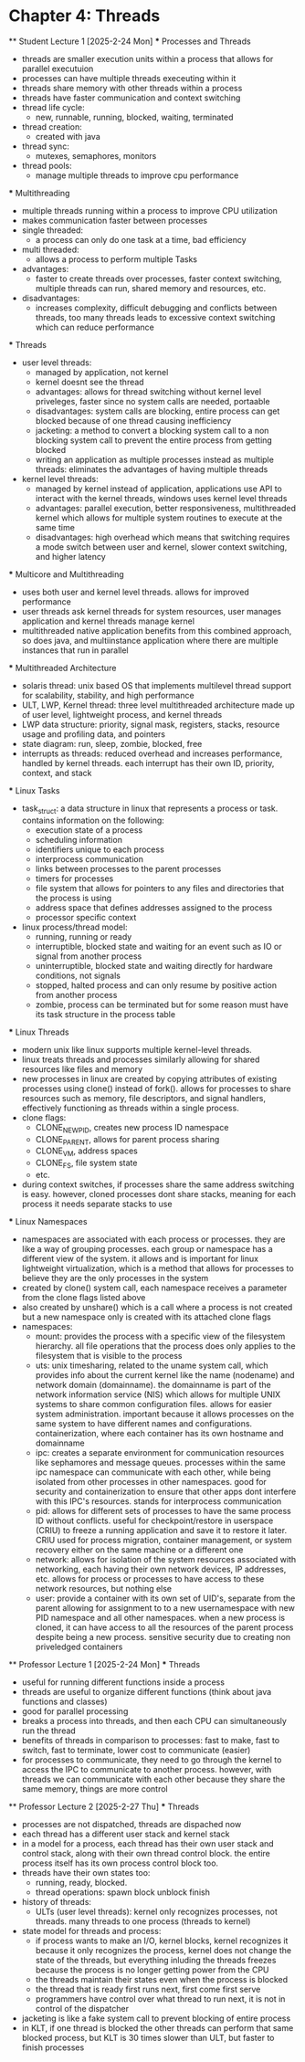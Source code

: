 * Chapter 4: Threads
    ** Student Lecture 1 [2025-2-24 Mon]
        *** Processes and Threads
          - threads are smaller execution units within a process that allows for parallel executuion
          - processes can have multiple threads execeuting within it 
          - threads share memory with other threads within a process 
          - threads have faster communication and context switching 
          - thread life cycle:
            - new, runnable, running, blocked, waiting, terminated
          - thread creation:
            - created with java 
          - thread sync:
            - mutexes, semaphores, monitors
          - thread pools:
            - manage multiple threads to improve cpu performance
        *** Multithreading
          - multiple threads running within a process to improve CPU utilization
          - makes communication faster between processes
          - single threaded:
            - a process can only do one task at a time, bad efficiency
          - multi threaded:
            - allows a process to perform multiple Tasks
          - advantages:
            - faster to create threads over processes, faster context switching, multiple threads can run, shared memory and resources, etc.
          - disadvantages:
            - increases complexity, difficult debugging and conflicts between threads, too many threads leads to excessive context switching which can reduce performance
        *** Threads
          - user level threads:
            - managed by application, not kernel
            - kernel doesnt see the thread
            - advantages: allows for thread switching without kernel level priveleges, faster since no system calls are needed, portaable
            - disadvantages: system calls are blocking, entire process can get blocked because of one thread causing inefficiency
            - jacketing: a method to convert a blocking system call to a non blocking system call to prevent the entire process from getting blocked
            - writing an application as multiple processes instead as multiple threads: eliminates the advantages of having multiple threads
          - kernel level threads:
            - managed by kernel instead of application, applications use API to interact with the kernel threads, windows uses kernel level threads
            - advantages: parallel execution, better responsiveness, multithreaded kernel which allows for multiple system routines to execute at the same time 
            - disadvantages: high overhead which means that switching requires a mode switch between user and kernel, slower context switching, and higher latency
        *** Multicore and Multithreading
          - uses both user and kernel level threads. allows for improved performance
          - user threads ask kernel threads for system resources, user manages application and kernel threads manage kernel
          - multithreaded native application benefits from this combined approach, so does java, and multiinstance application where there are multiple instances that run
            in parallel
        *** Multithreaded Architecture
          - solaris thread: unix based OS that implements multilevel thread support for scalability, stability, and high performance
          - ULT, LWP, Kernel thread: three level multithreaded architecture made up of user level, lightweight process, and kernel threads
          - LWP data structure: priority, signal mask, registers, stacks, resource usage and profiling data, and pointers
          - state diagram: run, sleep, zombie, blocked, free 
          - interrupts as threads: reduced overhead and increases performance, handled by kernel threads. each interrupt has their own ID, priority, context, and stack
        *** Linux Tasks
            - task_struct: a data structure in linux that represents a process or task. contains information on the following:
                - execution state of a process
                - scheduling information
                - identifiers unique to each process
                - interprocess communication
                - links between processes to the parent processes
                - timers for processes
                - file system that allows for pointers to any files and directories that the process is using 
                - address space that defines addresses assigned to the process
                - processor specific context
            - linux process/thread model:
                - running, running or ready
                - interruptible, blocked state and waiting for an event such as IO or signal from another process
                - uninterruptible, blocked state and waiting directly for hardware conditions, not signals
                - stopped, halted process and can only resume by positive action from another process
                - zombie, process can be terminated but for some reason must have its task structure in the process table
        *** Linux Threads
            - modern unix like linux supports multiple kernel-level threads. 
            - linux treats threads and processes similarly allowing for shared resources like files and memory
            - new processes in linux are created by copying attributes of existing processes using clone() instead of fork(). allows for processes to share 
              resources such as memory, file descriptors, and signal handlers, effectively functioning as threads within a single process. 
            - clone flags:
                - CLONE_NEWPID, creates new process ID namespace 
                - CLONE_PARENT, allows for parent process sharing
                - CLONE_VM, address spaces
                - CLONE_FS, file system state
                - etc.
            - during context switches, if processes share the same address switching is easy. however, cloned processes dont share stacks, meaning for each process
              it needs separate stacks to use
        *** Linux Namespaces
            - namespaces are associated with each process or processes. they are like a way of grouping processes. each group or namespace has a different 
              view of the system. it allows and is important for linux lightweight virtualization, which is a method that allows for processes to believe they 
              are the only processes in the system
            - created by clone() system call, each namespace receives a parameter from the clone flags listed above
            - also created by unshare() which is a call where a process is not created but a new namespace only is created with its attached clone flags
            - namespaces:
                - mount: provides the process with a specific view of the filesystem hierarchy. all file operations that the process does only applies to the
                  filesystem that is visible to the process
                - uts: unix timesharing, related to the uname system call, which provides info about the current kernel like the name (nodename) and network
                  domain (domainname). the domainname is part of the network information service (NIS) which allows for multiple UNIX systems to share common
                  configuration files. allows for easier system administration. important because it allows processes on the same system to have different names
                  and configurations. containerization, where each container has its own hostname and domainname
                - ipc: creates a separate environment for communication resources like sephamores and message queues. processes within the same ipc namespace
                  can communicate with each other, while being isolated from other processes in other namespaces. good for security and containerization to ensure
                  that other apps dont interfere with this IPC's resources. stands for interprocess communication
                - pid: allows for different sets of processes to have the same process ID without conflicts. useful for checkpoint/restore in userspace (CRIU)
                  to freeze a running application and save it to restore it later. CRIU used for process migration, container management, or system recovery either
                  on the same machine or a different one 
                - network: allows for isolation of the system resources associated with networking, each having their own network devices, IP addresses, etc. 
                  allows for process or processes to have access to these network resources, but nothing else
                - user: provide a container with its own set of UID's, separate from the parent allowing for assignment to to a new usernamespace with new PID 
                  namespace and all other namespaces. when a new process is cloned, it can have access to all the resources of the parent process despite being
                  a new process. sensitive security due to creating non priveledged containers
    ** Professor Lecture 1 [2025-2-24 Mon]
      *** Threads
        - useful for running different functions inside a process
        - threads are useful to organize different functions (think about java functions and classes)
        - good for parallel processing 
        - breaks a process into threads, and then each CPU can simultaneously run the thread 
        - benefits of threads in comparison to processes: fast to make, fast to switch, fast to terminate, lower cost to communicate (easier)
        - for processes to communicate, they need to go through the kernel to access the IPC to communicate to another process. however, with threads we can 
          communicate with each other because they share the same memory, things are more control 
    ** Professor Lecture 2 [2025-2-27 Thu]
      *** Threads 
        - processes are not dispatched, threads are dispached now 
        - each thread has a different user stack and kernel stack 
        - in a model for a process, each thread has their own user stack and control stack, along with their own thread control block. the entire process itself has 
          its own process control block too. 
        - threads have their own states too: 
          - running, ready, blocked. 
          - thread operations: spawn block unblock finish
        - history of threads:
          - ULTs (user level threads): kernel only recognizes processes, not threads. many threads to one process (threads to kernel)
        - state model for threads and process:
          - if process wants to make an I/O, kernel blocks, kernel recognizes it because it only recognizes the process, kernel does not change the 
            state of the threads, but everything inluding the threads freezes because the process is no longer getting power from the CPU 
          - the threads maintain their states even when the process is blocked 
          - the thread that is ready first runs next, first come first serve 
          - programmers have control over what thread to run next, it is not in control of the dispatcher
        - jacketing is like a fake system call to prevent blocking of entire process 
        - in KLT, if one thread is blocked the other threads can perform that same blocked process, but KLT is 30 times slower than ULT, but faster to finish processes 
